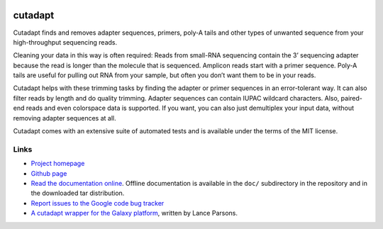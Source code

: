 .. image:: https://travis-ci.org/marcelm/cutadapt.svg?branch=master
    :target: https://travis-ci.org/marcelm/cutadapt

========
cutadapt
========

Cutadapt finds and removes adapter sequences, primers, poly-A tails and other types of unwanted sequence from your high-throughput sequencing reads.

Cleaning your data in this way is often required: Reads from small-RNA sequencing contain the 3’ sequencing adapter because the read is longer than the molecule that is sequenced. Amplicon reads start with a primer sequence. Poly-A tails are useful for pulling out RNA from your sample, but often you don’t want them to be in your reads.

Cutadapt helps with these trimming tasks by finding the adapter or primer sequences in an error-tolerant way. It can also filter reads by length and do quality trimming. Adapter sequences can contain IUPAC wildcard characters. Also, paired-end reads and even colorspace data is supported. If you want, you can also just demultiplex your input data, without removing adapter sequences at all.

Cutadapt comes with an extensive suite of automated tests and is available under the terms of the MIT license.


Links
-----

* `Project homepage <http://code.google.com/p/cutadapt/>`_
* `Github page <https://github.com/marcelm/cutadapt/>`_
* `Read the documentation online <https://cutadapt.readthedocs.org/>`_.
  Offline documentation is available in the ``doc/`` subdirectory in the repository
  and in the downloaded tar distribution.
* `Report issues to the Google code bug tracker <https://code.google.com/p/cutadapt/issues/list>`_
* `A cutadapt wrapper for the Galaxy platform <https://bitbucket.org/lance_parsons/cutadapt_galaxy_wrapper>`_,
  written by Lance Parsons.
